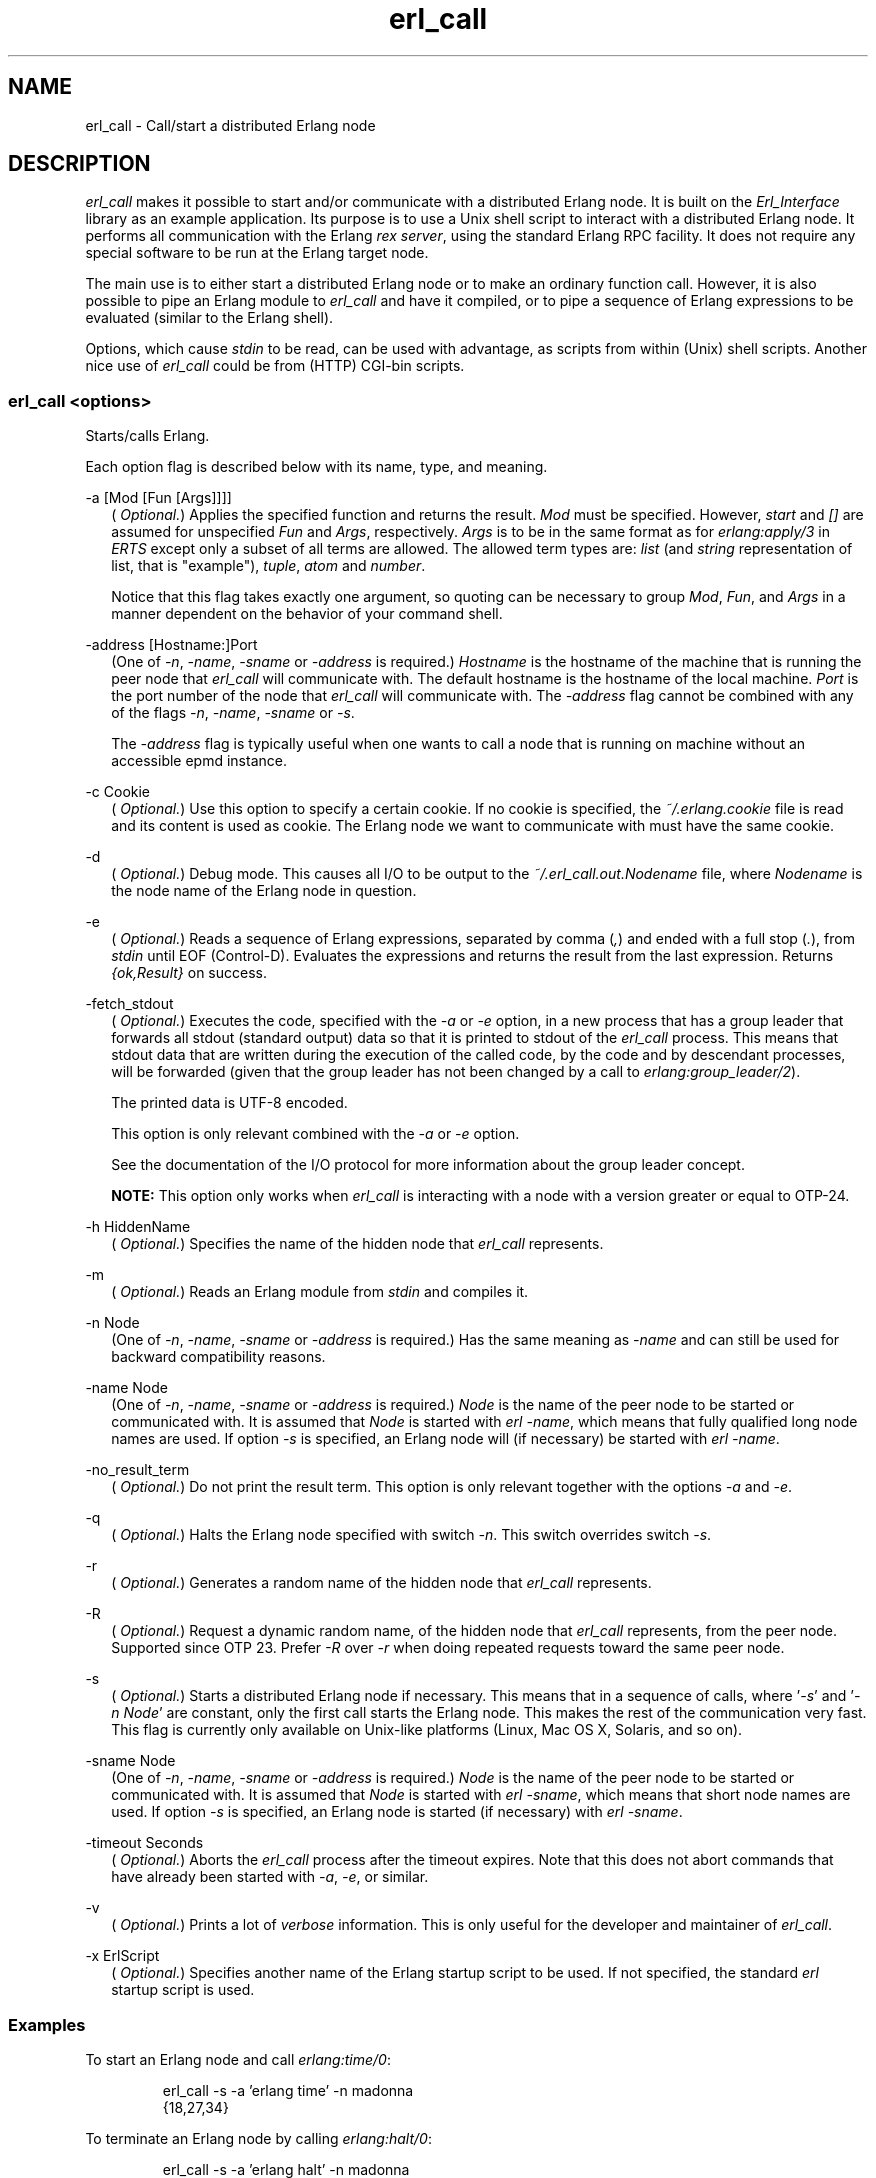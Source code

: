 .TH erl_call 1 "erts 15.2.3" "Ericsson AB" "User Commands"
.SH NAME
erl_call \- Call/start a distributed Erlang node
.SH DESCRIPTION
.PP
\fIerl_call\fR makes it possible to start and/or communicate with a distributed Erlang node. It is built on the \fIErl_Interface\fR library as an example application. Its purpose is to use a Unix shell script to interact with a distributed Erlang node. It performs all communication with the Erlang \fIrex server\fR, using the standard Erlang RPC facility. It does not require any special software to be run at the Erlang target node.

.PP
The main use is to either start a distributed Erlang node or to make an ordinary function call. However, it is also possible to pipe an Erlang module to \fIerl_call\fR and have it compiled, or to pipe a sequence of Erlang expressions to be evaluated (similar to the Erlang shell).

.PP
Options, which cause \fIstdin\fR to be read, can be used with advantage, as scripts from within (Unix) shell scripts. Another nice use of \fIerl_call\fR could be from (HTTP) CGI-bin scripts.

.SS "erl_call <options>"

.PP
Starts/calls Erlang.

.PP
Each option flag is described below with its name, type, and meaning.

-a [Mod [Fun [Args]]]]
.RS 2
(
\fIOptional.\fR) Applies the specified function and returns the result. \fIMod\fR must be specified. However, \fIstart\fR and \fI[]\fR are assumed for unspecified \fIFun\fR and \fIArgs\fR, respectively. \fIArgs\fR is to be in the same format as for \fIerlang:apply/3\fR in \fIERTS\fR except only a subset of all terms are allowed. The allowed term types are: \fIlist\fR (and \fIstring\fR representation of list, that is "example"), \fItuple\fR, \fIatom\fR and \fInumber\fR.
.PP
Notice that this flag takes exactly one argument, so quoting can be necessary to group \fIMod\fR, \fIFun\fR, and \fIArgs\fR in a manner dependent on the behavior of your command shell.


.RE

-address [Hostname:]Port
.RS 2
(One of 
\fI-n\fR, \fI-name\fR, \fI-sname\fR or \fI-address\fR is required.) \fIHostname\fR is the hostname of the machine that is running the peer node that \fIerl_call\fR will communicate with. The default hostname is the hostname of the local machine. \fIPort\fR is the port number of the node that \fIerl_call\fR will communicate with. The \fI-address\fR flag cannot be combined with any of the flags \fI-n\fR, \fI-name\fR, \fI-sname\fR or \fI-s\fR.
.PP
The \fI-address\fR flag is typically useful when one wants to call a node that is running on machine without an accessible epmd instance.


.RE

-c Cookie
.RS 2
(
\fIOptional.\fR) Use this option to specify a certain cookie. If no cookie is specified, the \fI~/.erlang.cookie\fR file is read and its content is used as cookie. The Erlang node we want to communicate with must have the same cookie.

.RE

-d
.RS 2
(
\fIOptional.\fR) Debug mode. This causes all I/O to be output to the \fI~/.erl_call.out.Nodename\fR file, where \fINodename\fR is the node name of the Erlang node in question.

.RE

-e
.RS 2
(
\fIOptional.\fR) Reads a sequence of Erlang expressions, separated by comma (\fI,\fR) and ended with a full stop (\fI.\fR), from \fIstdin\fR until EOF (Control-D). Evaluates the expressions and returns the result from the last expression. Returns \fI{ok,Result}\fR on success.

.RE

-fetch_stdout
.RS 2
(
\fIOptional.\fR) Executes the code, specified with the \fI-a\fR or \fI-e\fR option, in a new process that has a group leader that forwards all stdout (standard output) data so that it is printed to stdout of the \fIerl_call\fR process. This means that stdout data that are written during the execution of the called code, by the code and by descendant processes, will be forwarded (given that the group leader has not been changed by a call to \fIerlang:group_leader/2\fR).
.PP
The printed data is UTF-8 encoded.

.PP
This option is only relevant combined with the \fI-a\fR or \fI-e\fR option.

.PP
See the documentation of the I/O protocol for more information about the group leader concept.

.PP
\fBNOTE: \fRThis option only works when \fIerl_call\fR is interacting with a node with a version greater or equal to OTP-24.



.RE

-h HiddenName
.RS 2
(
\fIOptional.\fR) Specifies the name of the hidden node that \fIerl_call\fR represents.

.RE

-m
.RS 2
(
\fIOptional.\fR) Reads an Erlang module from \fIstdin\fR and compiles it.

.RE

-n Node
.RS 2
(One of 
\fI-n\fR, \fI-name\fR, \fI-sname\fR or \fI-address\fR is required.) Has the same meaning as \fI-name\fR and can still be used for backward compatibility reasons.

.RE

-name Node
.RS 2
(One of 
\fI-n\fR, \fI-name\fR, \fI-sname\fR or \fI-address\fR is required.) \fINode\fR is the name of the peer node to be started or communicated with. It is assumed that \fINode\fR is started with \fIerl -name\fR, which means that fully qualified long node names are used. If option \fI-s\fR is specified, an Erlang node will (if necessary) be started with \fIerl -name\fR.

.RE

-no_result_term
.RS 2
(
\fIOptional.\fR) Do not print the result term. This option is only relevant together with the options \fI-a\fR and \fI-e\fR.

.RE

-q
.RS 2
(
\fIOptional.\fR) Halts the Erlang node specified with switch \fI-n\fR. This switch overrides switch \fI-s\fR.

.RE

-r
.RS 2
(
\fIOptional.\fR) Generates a random name of the hidden node that \fIerl_call\fR represents.

.RE

-R
.RS 2
(
\fIOptional.\fR) Request a dynamic random name, of the hidden node that \fIerl_call\fR represents, from the peer node. Supported since OTP 23. Prefer \fI-R\fR over \fI-r\fR when doing repeated requests toward the same peer node.

.RE

-s
.RS 2
(
\fIOptional.\fR) Starts a distributed Erlang node if necessary. This means that in a sequence of calls, where '\fI-s\fR' and '\fI-n Node\fR' are constant, only the first call starts the Erlang node. This makes the rest of the communication very fast. This flag is currently only available on Unix-like platforms (Linux, Mac OS X, Solaris, and so on).

.RE

-sname Node
.RS 2
(One of 
\fI-n\fR, \fI-name\fR, \fI-sname\fR or \fI-address\fR is required.) \fINode\fR is the name of the peer node to be started or communicated with. It is assumed that \fINode\fR is started with \fIerl -sname\fR, which means that short node names are used. If option \fI-s\fR is specified, an Erlang node is started (if necessary) with \fIerl -sname\fR.

.RE

-timeout Seconds
.RS 2
(
\fIOptional.\fR) Aborts the \fIerl_call\fR process after the timeout expires. Note that this does not abort commands that have already been started with \fI-a\fR, \fI-e\fR, or similar.

.RE

-v
.RS 2
(
\fIOptional.\fR) Prints a lot of \fIverbose\fR information. This is only useful for the developer and maintainer of \fIerl_call\fR.

.RE

-x ErlScript
.RS 2
(
\fIOptional.\fR) Specifies another name of the Erlang startup script to be used. If not specified, the standard \fIerl\fR startup script is used.

.RE

.SS "Examples"

.PP
To start an Erlang node and call \fIerlang:time/0\fR:

.IP
.nf
erl_call -s -a 'erlang time' -n madonna
{18,27,34}

.fi

.PP
To terminate an Erlang node by calling \fIerlang:halt/0\fR:

.IP
.nf
erl_call -s -a 'erlang halt' -n madonna

.fi

.PP
To apply with many arguments:

.IP
.nf
erl_call -s -a 'lists seq [1,10]' -n madonna

.fi

.PP
To evaluate some expressions (\fIthe input ends with EOF (Control-D)\fR):

.IP
.nf
erl_call -s -e -n madonna
statistics(runtime),
X=1,
Y=2,
{_,T}=statistics(runtime),
{X+Y,T}.
^D
{ok,{3,0}}

.fi

.PP
To compile a module and run it (\fIagain, the input ends with EOF (Control-D)\fR):

.PP
(In the example, the output has been formatted afterwards.)

.IP
.nf
erl_call -s -m -a procnames -n madonna
-module(procnames).
-compile(export_all).
start() ->
        P = processes(),
        F = fun(X) -> {X,process_info(X,registered_name)} end,
        lists:map(F,[],P).
^D
[{<madonna@chivas.du.etx.ericsson.se,0,0>,
                  {registered_name,init}},
 {<madonna@chivas.du.etx.ericsson.se,2,0>,
                  {registered_name,erl_prim_loader}},
 {<madonna@chivas.du.etx.ericsson.se,4,0>,
                  {registered_name,error_logger}},
 {<madonna@chivas.du.etx.ericsson.se,5,0>,
                  {registered_name,application_controller}},
 {<madonna@chivas.du.etx.ericsson.se,6,0>,
                  {registered_name,kernel}},
 {<madonna@chivas.du.etx.ericsson.se,7,0>,
                  []},
 {<madonna@chivas.du.etx.ericsson.se,8,0>,
                  {registered_name,kernel_sup}},
 {<madonna@chivas.du.etx.ericsson.se,9,0>,
                  {registered_name,net_sup}},
 {<madonna@chivas.du.etx.ericsson.se,10,0>,
                  {registered_name,net_kernel}},
 {<madonna@chivas.du.etx.ericsson.se,11,0>,
                  []},
 {<madonna@chivas.du.etx.ericsson.se,12,0>,
                  {registered_name,global_name_server}},
 {<madonna@chivas.du.etx.ericsson.se,13,0>,
                  {registered_name,auth}},
 {<madonna@chivas.du.etx.ericsson.se,14,0>,
                  {registered_name,rex}},
 {<madonna@chivas.du.etx.ericsson.se,15,0>,
                  []},
 {<madonna@chivas.du.etx.ericsson.se,16,0>,
                  {registered_name,file_server}},
 {<madonna@chivas.du.etx.ericsson.se,17,0>,
                  {registered_name,code_server}},
 {<madonna@chivas.du.etx.ericsson.se,20,0>,
                  {registered_name,user}},
 {<madonna@chivas.du.etx.ericsson.se,38,0>,
                  []}]

.fi

.PP
To forward standard output without printing the result term (\fIagain, the input ends with EOF (Control-D)\fR):

.IP
.nf
erl_call -s -e -sname madonna -fetch_stdout -no_result_term
io:format("Number of schedulers: ~p~n", [erlang:system_info(schedulers)]),
io:format("Number of logical cores: ~p~n", [erlang:system_info(logical_processors_available)]).
^D
Number of schedulers: 8
Number of logical cores: 8

.fi

